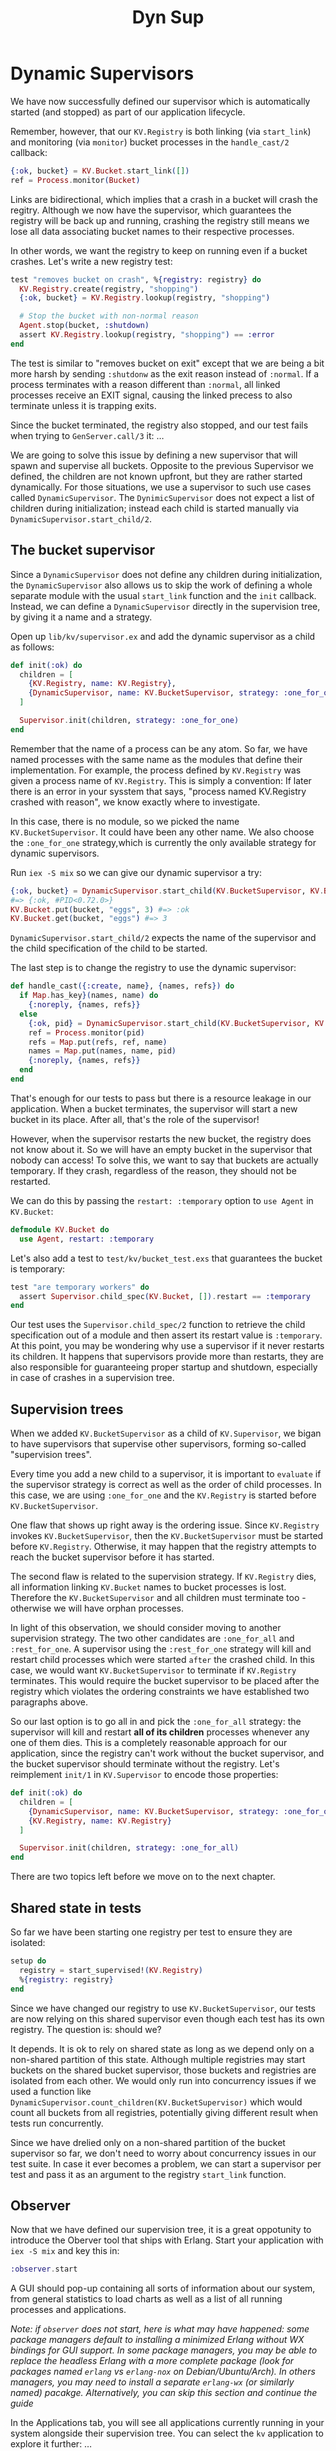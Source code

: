 #+title: Dyn Sup

* Dynamic Supervisors
We have now successfully defined our supervisor which is automatically started (and stopped) as part of our application lifecycle.

Remember, however, that our ~KV.Registry~ is both linking (via ~start_link~) and monitoring (via ~monitor~) bucket processes in the ~handle_cast/2~ callback:
#+begin_src elixir
{:ok, bucket} = KV.Bucket.start_link([])
ref = Process.monitor(Bucket)
#+end_src

Links are bidirectional, which implies that a crash in a bucket will crash the regitry.
Although we now have the supervisor, which guarantees the registry will be back up and running, crashing the registry still means we lose all data associating bucket names to their respective processes.

In other words, we want the registry to keep on running even if a bucket crashes.
Let's write a new registry test:
#+begin_src elixir
test "removes bucket on crash", %{registry: registry} do
  KV.Registry.create(registry, "shopping")
  {:ok, bucket} = KV.Registry.lookup(registry, "shopping")

  # Stop the bucket with non-normal reason
  Agent.stop(bucket, :shutdown)
  assert KV.Registry.lookup(registry, "shopping") == :error
end
#+end_src
The test is similar to "removes bucket on exit" except that we are being a bit more harsh by sending ~:shutdonw~ as the exit reason instead of ~:normal~.
If a process terminates with a reason different than ~:normal~, all linked processes receive an EXIT signal, causing the linked precess to also terminate unless it is trapping exits.

Since the bucket terminated, the registry also stopped, and our test fails when trying to ~GenServer.call/3~ it:
...

We are going to solve this issue by defining a new supervisor that will spawn and supervise all buckets.
Opposite to the previous Supervisor we defined, the children are not known upfront, but they are rather started dynamically.
For those situations, we use a supervisor to such use cases called ~DynamicSupervisor~.
The ~DynimicSupervisor~ does not expect a list of children during initialization;
instead each child is started manually via ~DynamicSupervisor.start_child/2~.

** The bucket supervisor
Since a ~DynamicSupervisor~ does not define any children during initialization, the ~DynamicSupervisor~ also allows us to skip the work of defining a whole separate module with the usual ~start_link~ function and the ~init~ callback.
Instead, we can define a ~DynamicSupervisor~ directly in the supervision tree, by giving it a name and a strategy.

Open up ~lib/kv/supervisor.ex~ and add the dynamic supervisor as a child as follows:
#+begin_src elixir
def init(:ok) do
  children = [
    {KV.Registry, name: KV.Registry},
    {DynamicSupervisor, name: KV.BucketSupervisor, strategy: :one_for_one}
  ]

  Supervisor.init(children, strategy: :one_for_one)
end
#+end_src

Remember that the name of a process can be any atom.
So far, we have named processes with the same name as the modules that define their implementation.
For example, the process defined by ~KV.Registry~ was given a process name of ~KV.Registry~.
This is simply a convention: If later there is an error in your sysstem that says, "process named KV.Registry crashed with reason", we know exactly where to investigate.

In this case, there is no module, so we picked the name ~KV.BucketSupervisor~.
It could have been any other name.
We also choose the ~:one_for_one~ strategy,which is currently the only available strategy for dynamic supervisors.

Run ~iex -S mix~ so we can give our dynamic supervisor a try:
#+begin_src elixir
{:ok, bucket} = DynamicSupervisor.start_child(KV.BucketSupervisor, KV.Bucket)
#=> {:ok, #PID<0.72.0>}
KV.Bucket.put(bucket, "eggs", 3) #=> :ok
KV.Bucket.get(bucket, "eggs") #=> 3
#+end_src

~DynamicSupervisor.start_child/2~ expects the name of the supervisor and the child specification of the child to be started.

The last step is to change the registry to use the dynamic supervisor:
#+begin_src elixir
def handle_cast({:create, name}, {names, refs}) do
  if Map.has_key}(names, name) do
    {:noreply, {names, refs}}
  else
    {:ok, pid} = DynamicSupervisor.start_child(KV.BucketSupervisor, KV.Bucket)
    ref = Process.monitor(pid)
    refs = Map.put(refs, ref, name)
    names = Map.put(names, name, pid)
    {:noreply, {names, refs}}
  end
end
#+end_src

That's enough for our tests to pass but there is a resource leakage in our application.
When a bucket terminates, the supervisor will start a new bucket in its place.
After all, that's the role of the supervisor!

However, when the supervisor restarts the new bucket, the registry does not know about it.
So we will have an empty bucket in the supervisor that nobody can access!
To solve this, we want to say that buckets are actually temporary.
If they crash, regardless of the reason, they should not be restarted.

We can do this by passing the ~restart: :temporary~ option to ~use Agent~ in ~KV.Bucket~:
#+begin_src elixir
defmodule KV.Bucket do
  use Agent, restart: :temporary
#+end_src

Let's also add a test to ~test/kv/bucket_test.exs~ that guarantees the bucket is temporary:
#+begin_src elixir
test "are temporary workers" do
  assert Supervisor.child_spec(KV.Bucket, []).restart == :temporary
end
#+end_src
Our test uses the ~Supervisor.child_spec/2~ function to retrieve the child specification out of a module and then assert its restart value is ~:temporary~.
At this point, you may be wondering why use a supervisor if it never restarts its children.
It happens that supervisors provide more than restarts, they are also responsible for guaranteeing proper startup and shutdown, especially in case of crashes in a supervision tree.

** Supervision trees
When we added ~KV.BucketSupervisor~ as a child of ~KV.Supervisor~, we bigan to have supervisors that supervise other supervisors, forming so-called "supervision trees".

Every time you add a new child to a supervisor, it is important to =evaluate= if the supervisor strategy is correct as well as the order of child processes.
In this case, we are using ~:one_for_one~ and the ~KV.Registry~ is started before ~KV.BucketSupervisor~.

One flaw that shows up right away is the ordering issue.
Since ~KV.Registry~ invokes ~KV.BucketSupervisor~, then the ~KV.BucketSupervisor~ must be started before ~KV.Registry~.
Otherwise, it may happen that the registry attempts to reach the bucket supervisor before it has started.

The second flaw is related to the supervision strategy.
If ~KV.Registry~ dies, all information linking ~KV.Bucket~ names to bucket processes is lost.
Therefore the ~KV.BucketSupervisor~ and all children must terminate too - otherwise we will have orphan processes.

In light of this observation, we should consider moving to another supervision strategy.
The two other candidates are ~:one_for_all~ and ~:rest_for_one~.
A supervisor using the ~:rest_for_one~ strategy will kill and restart child processes which were started =after= the crashed child.
In this case, we would want ~KV.BucketSupervisor~ to terminate if ~KV.Registry~ terminates.
This would require the bucket supervisor to be placed after the registry which violates the ordering constraints we have established two paragraphs above.

So our last option is to go all in and pick the ~:one_for_all~ strategy: the supervisor will kill and restart *all of its children* processes whenever any one of them dies.
This is a completely reasonable approach for our application, since the registry can't work without the bucket supervisor, and the bucket supervisor should terminate without the registry.
Let's reimplement ~init/1~ in ~KV.Supervisor~ to encode those properties:
#+begin_src elixir
def init(:ok) do
  children = [
    {DynamicSupervisor, name: KV.BucketSupervisor, strategy: :one_for_one},
    {KV.Registry, name: KV.Registry}
  ]

  Supervisor.init(children, strategy: :one_for_all)
end
#+end_src

There are two topics left before we move on to the next chapter.

** Shared state in tests
So far we have been starting one registry per test to ensure they are isolated:
#+begin_src elixir
setup do
  registry = start_supervised!(KV.Registry)
  %{registry: registry}
end
#+end_src

Since we have changed our registry to use ~KV.BucketSupervisor~, our tests are now relying on this shared supervisor even though each test has its own registry.
The question is: should we?

It depends. It is ok to rely on shared state as long as we depend only on a non-shared partition of this state.
Although multiple registries may start buckets on the shared bucket supervisor, those buckets and registries are isolated from each other.
We would only run into concurrency issues if we used a function like ~DynamicSupervisor.count_children(KV.BucketSupervisor)~ which would count all buckets from all registries, potentially giving different result when tests run concurrently.

Since we have drelied only on a non-shared partition of the bucket supervisor so far, we don't need to worry about concurrency issues in our test suite.
In case it ever becomes a problem, we can start a supervisor per test and pass it as an argument to the registry ~start_link~ function.

** Observer
Now that we have defined our supervision tree, it is a great oppotunity to introduce the Oberver tool that ships with Erlang.
Start your application with ~iex -S mix~ and key this in:
#+begin_src elixir
:observer.start
#+end_src

A GUI should pop-up containing all sorts of information about our system, from general statistics to load charts as well as a list of all running processes and applications.

/Note: if ~observer~ does not start, here is what may have happened: some package managers default to installing a minimized Erlang without WX bindings for GUI support./
/In some package managers, you may be able to replace the headless Erlang with a more complete package (look for packages named ~erlang~ vs ~erlang-nox~ on Debian/Ubuntu/Arch)./
/In others managers, you may need to install a separate ~erlang-wx~ (or similarly named) pacakge./
/Alternatively, you can skip this section and continue the guide/

In the Applications tab, you will see all applications currently running in your system alongside their supervision tree.
You can select the ~kv~ application to explore it further:
...

Now only that, as you create new buckets on the terminal, you should see new processes spawned in the supervision tree shown in Observer:
#+begin_src elixir
KV.Registry.create(KV.Registry, "shopping")
#+end_src

We will leave it up to you to further explore what Observer provides.
Note you can double click any process in the supervision tree to retrieve more information about it, as well as right-click a process to send "a kill signal",a perfect way to emulate failures and see if your superviosr reacts as expected.

At the end of the day, tools like Observer are one of the reasons you want to always start processes inside supervision trees, even if they are temporary, to ensure they are always reachable and introspectable.

Now that our buckets are properly linked and supervised, let's see how we can speed things up.
